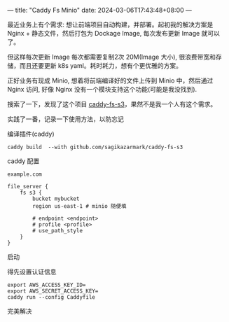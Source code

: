 ---
title: "Caddy Fs Minio"
date: 2024-03-06T17:43:48+08:00
---

最近业务上有个需求: 想让前端项目自动构建，并部署。起初我的解决方案是 Nginx +  静态文件，然后打包为 Dockage Image, 每次发布更新 Image 就可以了。

但这样每次更新 Image 每次都需要复制2次 20M(Image 大小), 很浪费带宽和存储，而且还要更新 k8s yaml。耗时耗力，想有个更优雅的方案。

正好业务有现成 Minio, 想着将前端编译好的文件上传到 Minio 中，然后通过 Nginx 访问, 好像 Nginx 没有一个模块支持这个功能(可能是我没找到).

搜索了一下，发现了这个项目 [[https://github.com/sagikazarmark/caddy-fs-s3][caddy-fs-s3]]，果然不是我一个人有这个需求。

实践了一番，记录一下使用方法，以防忘记

**** 编译插件(caddy)
#+BEGIN_SRC shell
caddy build  --with github.com/sagikazarmark/caddy-fs-s3
#+END_SRC

**** caddy 配置
#+BEGIN_SRC
example.com

file_server {
	fs s3 {
		bucket mybucket
		region us-east-1 # minio 随便填

		# endpoint <endpoint>
		# profile <profile>
		# use_path_style
	}
}
#+END_SRC

**** 启动
 得先设置认证信息
#+BEGIN_SRC shell
  export AWS_ACCESS_KEY_ID=
  export AWS_SECRET_ACCESS_KEY=
  caddy run --config Caddyfile 
#+END_SRC


**** 完美解决
